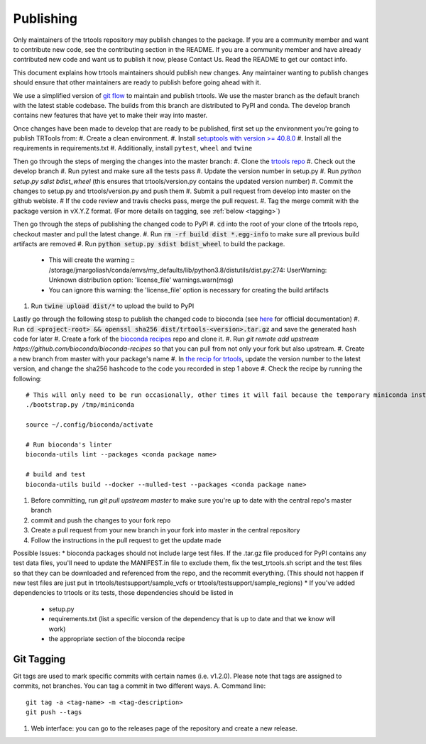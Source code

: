 Publishing
----------

Only maintainers of the trtools repository may publish changes to the package.
If you are a community member and want to contribute new code, see the contributing section in the README.
If you are a community member and have already contributed new code and want us to publish it
now, please Contact Us. Read the README to get our contact info.

This document explains how trtools maintainers should publish new changes. Any maintainer wanting
to publish changes should ensure that other maintainers are ready to publish before going ahead with it.

We use a simplified version of 
`git flow <http://web.archive.org/web/20200520162709/https://nvie.com/posts/a-successful-git-branching-model/>`_
to maintain and publish trtools.
We use the master branch as the default branch with the latest stable codebase.
The builds from this branch are distributed to PyPI and conda.
The develop branch contains new features that have yet to make their way into master.

Once changes have been made to develop that are ready to be published, first set up the environment you're going to publish TRTools from:
#. Create a clean environment.
#. Install `setuptools with version >= 40.8.0 <https://setuptools.readthedocs.io/en/latest/history.html#v40-8-0>`_
#. Install all the requirements in requirements.txt
#. Additionally, install ``pytest``, ``wheel`` and ``twine``

Then go through the steps of merging the changes into the master branch:
#. Clone the `trtools repo <https://github.com/gymreklab/TRTools>`_
#. Check out the develop branch
#. Run pytest and make sure all the tests pass
#. Update the version number in setup.py
#. Run `python setup.py sdist bdist_wheel` (this ensures that trtools/version.py contains the updated version number)
#. Commit the changes to setup.py and trtools/version.py and push them
#. Submit a pull request from develop into master on the github webiste.
#  If the code review and travis checks pass, merge the pull request.
#. Tag the merge commit with the package version in vX.Y.Z format. (For more details on tagging, see :ref:`below <tagging>`)

Then go through the steps of publishing the changed code to PyPI
#. :code:`cd` into the root of your clone of the trtools repo, checkout master and pull the latest change.
#. Run :code:`rm -rf build dist *.egg-info` to make sure all previous build artifacts are removed
#. Run :code:`python setup.py sdist bdist_wheel` to build the package.

 * This will create the warning ::
   /storage/jmargoliash/conda/envs/my_defaults/lib/python3.8/distutils/dist.py:274: UserWarning: Unknown distribution option: 'license_file'  warnings.warn(msg)
 * You can ignore this warning: the 'license_file' option is necessary for creating the build artifacts

#. Run :code:`twine upload dist/*` to upload the build to PyPI

Lastly go through the following stesp to publish the changed code to bioconda (see `here <http://bioconda.github.io/contributor/workflow.html>`_ for official documentation)
#. Run :code:`cd <project-root> && openssl sha256 dist/trtools-<version>.tar.gz` and save the generated hash code for later
#. Create a fork of the `bioconda recipes <https://github.com/bioconda/bioconda-recipes>`_ repo and clone it.
#. Run `git remote add upstream https://github.com/bioconda/bioconda-recipes` so that you can pull from not only your fork but also upstream.
#. Create a new branch from master with your package's name
#. In `the recip for trtools <https://github.com/bioconda/bioconda-recipes/blob/master/recipes/trtools/meta.yaml#L1-L2>`_, update the version number to the latest version, and change the sha256 hashcode to the code you recorded in step 1 above
#. Check the recipe by running the following: ::
  # This will only need to be run occasionally, other times it will fail because the temporary miniconda installation it creates already exists, that's okay
  ./bootstrap.py /tmp/miniconda
  
  source ~/.config/bioconda/activate
  
  # Run bioconda's linter
  bioconda-utils lint --packages <conda package name>
  
  # build and test
  bioconda-utils build --docker --mulled-test --packages <conda package name>
#. Before committing, run `git pull upstream master` to make sure you're up to date with the central repo's master branch
#. commit and push the changes to your fork repo
#. Create a pull request from your new branch in your fork into master in the central repository
#. Follow the instructions in the pull request to get the update made

Possible Issues:
* bioconda packages should not include large test files. If the .tar.gz file produced for PyPI contains any test data files, you'll need to update the MANIFEST.in file to exclude them, fix the test_trtools.sh script and the test files so that they can be downloaded and referenced from the repo, and the recommit everything. (This should not happen if new test files are just put in trtools/testsupport/sample_vcfs or trtools/testsupport/sample_regions)
* If you've added dependencies to trtools or its tests, those dependencies should be listed in
  * setup.py
  * requirements.txt (list a specific version of the dependency that is up to date and that we know will work)
  * the appropriate section of the bioconda recipe

.. _tagging

Git Tagging
__________
Git tags are used to mark specific commits with certain names (i.e. v1.2.0). 
Please note that tags are assigned to commits, not branches. 
You can tag a commit in two different ways.
A. Command line: ::
  git tag -a <tag-name> -m <tag-description>
  git push --tags
#. Web interface: you can go to the releases page of the repository and create a new release.
